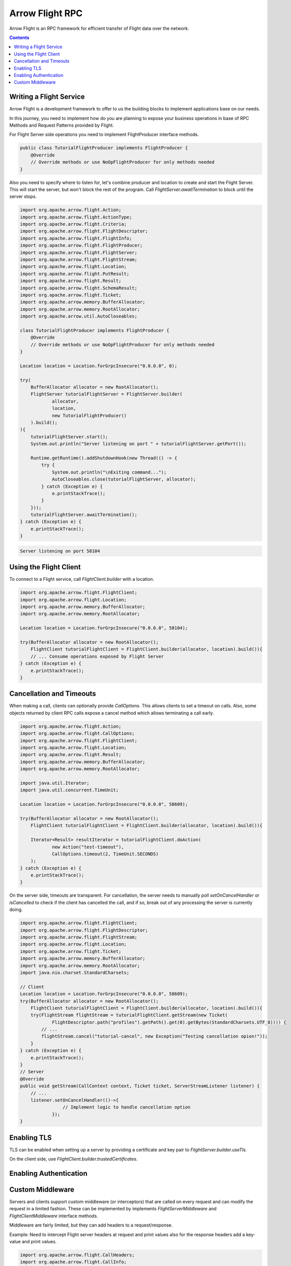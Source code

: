 .. Licensed to the Apache Software Foundation (ASF) under one
.. or more contributor license agreements.  See the NOTICE file
.. distributed with this work for additional information
.. regarding copyright ownership.  The ASF licenses this file
.. to you under the Apache License, Version 2.0 (the
.. "License"); you may not use this file except in compliance
.. with the License.  You may obtain a copy of the License at

..   http://www.apache.org/licenses/LICENSE-2.0

.. Unless required by applicable law or agreed to in writing,
.. software distributed under the License is distributed on an
.. "AS IS" BASIS, WITHOUT WARRANTIES OR CONDITIONS OF ANY
.. KIND, either express or implied.  See the License for the
.. specific language governing permissions and limitations
.. under the License.

================
Arrow Flight RPC
================

Arrow Flight is an RPC framework for efficient transfer of Flight data
over the network.

.. contents::

.. seealso::

   :doc:`Flight protocol documentation <../format/Flight>`
        Documentation of the Flight protocol, including how to use
        Flight conceptually.

   `Java Cookbook <https://arrow.apache.org/cookbook/java/flight.html>`_
        Recipes for using Arrow Flight in Java.

Writing a Flight Service
========================

Arrow Flight is a development framework to offer to us the building blocks
to implement applications base on our needs.

In this journey, you need to implement how do you are planning to expose
your business operations in base of RPC Methods and Request Patterns
provided by Flight.

For Flight Server side operations you need to implement FlightProducer interface
methods.

.. code-block:: Java

    public class TutorialFlightProducer implements FlightProducer {
        @Override
        // Override methods or use NoOpFlightProducer for only methods needed
    }

Also you need to specify where to listen for, let's combine producer and location
to create and start the Flight Server. This will start the server, but won't block
the rest of the program. Call `FlightServer.awaitTermination` to block until the
server stops.

.. code-block:: Java

    import org.apache.arrow.flight.Action;
    import org.apache.arrow.flight.ActionType;
    import org.apache.arrow.flight.Criteria;
    import org.apache.arrow.flight.FlightDescriptor;
    import org.apache.arrow.flight.FlightInfo;
    import org.apache.arrow.flight.FlightProducer;
    import org.apache.arrow.flight.FlightServer;
    import org.apache.arrow.flight.FlightStream;
    import org.apache.arrow.flight.Location;
    import org.apache.arrow.flight.PutResult;
    import org.apache.arrow.flight.Result;
    import org.apache.arrow.flight.SchemaResult;
    import org.apache.arrow.flight.Ticket;
    import org.apache.arrow.memory.BufferAllocator;
    import org.apache.arrow.memory.RootAllocator;
    import org.apache.arrow.util.AutoCloseables;

    class TutorialFlightProducer implements FlightProducer {
        @Override
        // Override methods or use NoOpFlightProducer for only methods needed
    }

    Location location = Location.forGrpcInsecure("0.0.0.0", 0);

    try(
        BufferAllocator allocator = new RootAllocator();
        FlightServer tutorialFlightServer = FlightServer.builder(
                allocator,
                location,
                new TutorialFlightProducer()
        ).build();
    ){
        tutorialFlightServer.start();
        System.out.println("Server listening on port " + tutorialFlightServer.getPort());

        Runtime.getRuntime().addShutdownHook(new Thread(() -> {
            try {
                System.out.println("\nExiting command...");
                AutoCloseables.close(tutorialFlightServer, allocator);
            } catch (Exception e) {
                e.printStackTrace();
            }
        }));
        tutorialFlightServer.awaitTermination();
    } catch (Exception e) {
        e.printStackTrace();
    }

.. code-block:: shell

    Server listening on port 58104

Using the Flight Client
=======================

To connect to a Flight service, call `FlightClient.builder` with a location.

.. code-block:: Java

    import org.apache.arrow.flight.FlightClient;
    import org.apache.arrow.flight.Location;
    import org.apache.arrow.memory.BufferAllocator;
    import org.apache.arrow.memory.RootAllocator;

    Location location = Location.forGrpcInsecure("0.0.0.0", 58104);

    try(BufferAllocator allocator = new RootAllocator();
        FlightClient tutorialFlightClient = FlightClient.builder(allocator, location).build()){
        // ... Consume operations exposed by Flight Server
    } catch (Exception e) {
        e.printStackTrace();
    }

Cancellation and Timeouts
=========================

When making a call, clients can optionally provide `CallOptions`. This allows
clients to set a timeout on calls. Also, some objects returned by client RPC calls
expose a cancel method which allows terminating a call early.

.. code-block:: Java

    import org.apache.arrow.flight.Action;
    import org.apache.arrow.flight.CallOptions;
    import org.apache.arrow.flight.FlightClient;
    import org.apache.arrow.flight.Location;
    import org.apache.arrow.flight.Result;
    import org.apache.arrow.memory.BufferAllocator;
    import org.apache.arrow.memory.RootAllocator;

    import java.util.Iterator;
    import java.util.concurrent.TimeUnit;

    Location location = Location.forGrpcInsecure("0.0.0.0", 58609);

    try(BufferAllocator allocator = new RootAllocator();
        FlightClient tutorialFlightClient = FlightClient.builder(allocator, location).build()){

        Iterator<Result> resultIterator = tutorialFlightClient.doAction(
                new Action("test-timeout"),
                CallOptions.timeout(2, TimeUnit.SECONDS)
        );
    } catch (Exception e) {
        e.printStackTrace();
    }

On the server side, timeouts are transparent. For cancellation, the server needs to manually poll
`setOnCancelHandler` or `isCancelled` to check if the client has cancelled the call, and if so,
break out of any processing the server is currently doing.

.. code-block:: Java

    import org.apache.arrow.flight.FlightClient;
    import org.apache.arrow.flight.FlightDescriptor;
    import org.apache.arrow.flight.FlightStream;
    import org.apache.arrow.flight.Location;
    import org.apache.arrow.flight.Ticket;
    import org.apache.arrow.memory.BufferAllocator;
    import org.apache.arrow.memory.RootAllocator;
    import java.nio.charset.StandardCharsets;

    // Client
    Location location = Location.forGrpcInsecure("0.0.0.0", 58609);
    try(BufferAllocator allocator = new RootAllocator();
        FlightClient tutorialFlightClient = FlightClient.builder(allocator, location).build()){
        try(FlightStream flightStream = tutorialFlightClient.getStream(new Ticket(
                FlightDescriptor.path("profiles").getPath().get(0).getBytes(StandardCharsets.UTF_8)))) {
            // ...
            flightStream.cancel("tutorial-cancel", new Exception("Testing cancellation opion!"));
        }
    } catch (Exception e) {
        e.printStackTrace();
    }
    // Server
    @Override
    public void getStream(CallContext context, Ticket ticket, ServerStreamListener listener) {
        // ...
        listener.setOnCancelHandler(()->{
                    // Implement logic to handle cancellation option
                });
    }

Enabling TLS
============

TLS can be enabled when setting up a server by providing a certificate and key pair to `FlightServer.builder.useTls`.

On the client side, use `FlightClient.builder.trustedCertificates`.

Enabling Authentication
=======================



Custom Middleware
=================

Servers and clients support custom middleware (or interceptors) that are called on every
request and can modify the request in a limited fashion. These can be implemented by implements
`FlightServerMiddleware` and `FlightClientMiddleware` interface methods.

Middleware are fairly limited, but they can add headers to a request/response.

Example: Need to intercept Flight server headers at request and print values also for the response
headers add a key-value and print values.

.. code-block:: Java

    import org.apache.arrow.flight.CallHeaders;
    import org.apache.arrow.flight.CallInfo;
    import org.apache.arrow.flight.CallStatus;
    import org.apache.arrow.flight.FlightServer;
    import org.apache.arrow.flight.FlightServerMiddleware;
    import org.apache.arrow.flight.Location;
    import org.apache.arrow.flight.RequestContext;
    import org.apache.arrow.memory.RootAllocator;

    import java.io.IOException;
    import java.util.Collections;
    import java.util.List;

    class ServerMiddlewarePair<T extends FlightServerMiddleware> {
        final FlightServerMiddleware.Key<T> key;
        final FlightServerMiddleware.Factory<T> factory;
        ServerMiddlewarePair(FlightServerMiddleware.Key<T> key, FlightServerMiddleware.Factory<T> factory) {
            this.key = key;
            this.factory = factory;
        }
    }
    class HeadersAnalyzerServerMiddleware implements FlightServerMiddleware {
        @Override
        public void onBeforeSendingHeaders(CallHeaders outgoingHeaders) {
            System.out.println("OUT Headers: onBeforeSendingHeaders");
            outgoingHeaders.insert("new-key-response", "new-value-response");
            System.out.println(outgoingHeaders);
        }
        @Override
        public void onCallCompleted(CallStatus status) {
        }
        @Override
        public void onCallErrored(Throwable err) {
        }
        class Factory implements FlightServerMiddleware.Factory<HeadersAnalyzerServerMiddleware> {
            HeadersAnalyzerServerMiddleware instance = new HeadersAnalyzerServerMiddleware();
            @Override
            public HeadersAnalyzerServerMiddleware onCallStarted(CallInfo info, CallHeaders incomingHeaders, RequestContext context) {
                System.out.println("IN Headers: onCallStarted");
                System.out.println(incomingHeaders);
                return instance;
            }
        }
    }
    Location location = Location.forGrpcInsecure("0.0.0.0", 33333);
    try (RootAllocator allocator = new RootAllocator(Long.MAX_VALUE)){
        HeadersAnalyzerServerMiddleware headers = new HeadersAnalyzerServerMiddleware();
        HeadersAnalyzerServerMiddleware.Factory factory = headers.new Factory();
        final List<ServerMiddlewarePair<HeadersAnalyzerServerMiddleware>> middleware = Collections
                .singletonList(new ServerMiddlewarePair<>(FlightServerMiddleware.Key.of("m"), factory));
        final FlightServer.Builder builder = FlightServer.builder(
                allocator, location, new CookbookProducer(allocator, location));
        middleware.forEach(pair -> builder.middleware(pair.key, pair.factory));
        try(FlightServer flightServer = builder.build()) {
            try {
                flightServer.start();
            } catch (IOException e) {
                System.exit(1);
            }
        } catch (InterruptedException e) {
            e.printStackTrace();
        }
    }

Any request to Flight Server services should print these messages:

.. code-block:: shell

    IN Headers: onCallStarted
    Metadata(content-type=application/grpc,user-agent=grpc-java-netty/1.44.1,grpc-accept-encoding=gzip)
    OUT Headers: onBeforeSendingHeaders
    Metadata(new-key-response=new-value-response)